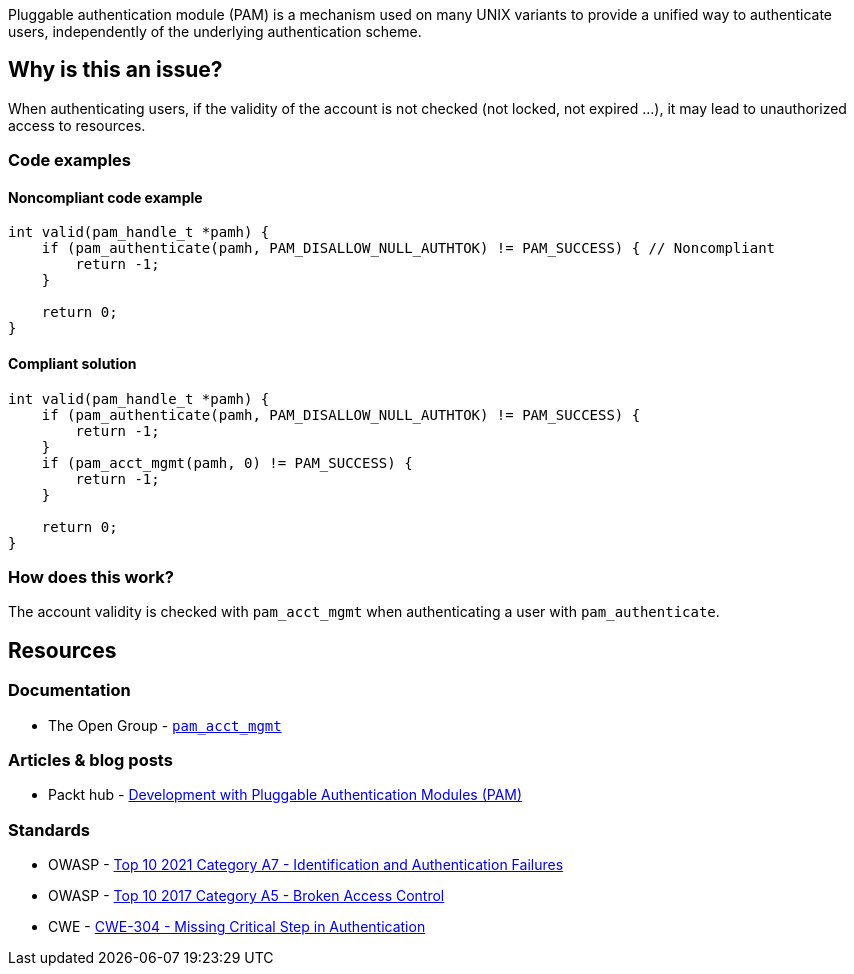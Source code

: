 Pluggable authentication module (PAM) is a mechanism used on many UNIX variants to provide a unified way to authenticate users, independently of the underlying authentication scheme.

== Why is this an issue?

When authenticating users, if the validity of the account is not checked (not locked, not expired ...), it may lead to unauthorized access to resources.

=== Code examples

==== Noncompliant code example

[source,cpp]
----
int valid(pam_handle_t *pamh) {
    if (pam_authenticate(pamh, PAM_DISALLOW_NULL_AUTHTOK) != PAM_SUCCESS) { // Noncompliant
        return -1;
    }

    return 0;
}
----

==== Compliant solution

[source,cpp]
----
int valid(pam_handle_t *pamh) {
    if (pam_authenticate(pamh, PAM_DISALLOW_NULL_AUTHTOK) != PAM_SUCCESS) {
        return -1;
    }
    if (pam_acct_mgmt(pamh, 0) != PAM_SUCCESS) {
        return -1;
    }
    
    return 0;
}
----

=== How does this work?

The account validity is checked with ``++pam_acct_mgmt++`` when authenticating a user with ``++pam_authenticate++``.

== Resources

=== Documentation

* The Open Group - https://pubs.opengroup.org/onlinepubs/8329799/pam_acct_mgmt.htm[``pam_acct_mgmt``]

=== Articles & blog posts

* Packt hub - https://hub.packtpub.com/development-pluggable-authentication-modules-pam/[Development with Pluggable Authentication Modules (PAM)]

=== Standards

* OWASP - https://owasp.org/Top10/A07_2021-Identification_and_Authentication_Failures/[Top 10 2021 Category A7 - Identification and Authentication Failures]
* OWASP - https://owasp.org/www-project-top-ten/OWASP_Top_Ten_2017/Top_10-2017_A5-Broken_Access_Control[Top 10 2017 Category A5 - Broken Access Control]
* CWE - https://cwe.mitre.org/data/definitions/304[CWE-304 - Missing Critical Step in Authentication]


ifdef::env-github,rspecator-view[]

'''
== Implementation Specification
(visible only on this page)

=== Message

Check the validity of the account when authenticating users.


'''
== Comments And Links
(visible only on this page)

=== on 23 Sep 2020, 20:49:48 Ann Campbell wrote:
Shouldn't this reference OWASP A5?

=== on 24 Sep 2020, 09:02:52 Hendrik Buchwald wrote:
Good point, [~ann.campbell.2], thanks! I have added it.

endif::env-github,rspecator-view[]
